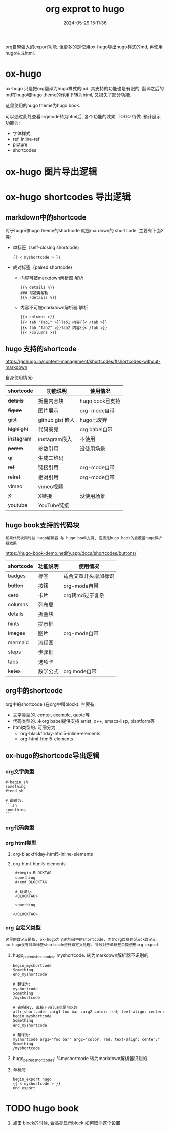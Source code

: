 #+title: org exprot to hugo
#+date: 2024-05-29 15:11:36
#+hugo_section: docs
#+hugo_bundle: emacs/org/org_export
#+export_file_name: index
#+hugo_weight: 10
#+hugo_draft: false
#+hugo_auto_set_lastmod: t
#+hugo_custom_front_matter: :bookCollapseSection false

org自带强大的export功能.
但更多的是使用ox-hugo导出hugo样式的md, 再使用hugo生成html.

#+hugo: more

* ox-hugo
  :PROPERTIES:
  :ID:       ox-hugo
  :END:

  ox-hugo 只是把org翻译为hugo样式的md. 其支持的功能也是有限的.
  翻译之后的md在hugo和hugo theme的作用下转为html, 又损失了部分功能.

  这里使用的hugo theme为hugo book.

  可以通过此处查看orgmode转为html后, 各个功能的效果. TODO 待做. 预计展示功能为:
  - 字体样式
  - ref, inline-ref
  - picture
  - shortcodes

* ox-hugo 图片导出逻辑
  [[file:ox-hugo-export.png]]
* ox-hugo shortcodes 导出逻辑
** markdown中的shortcode
   对于hugo和hugo theme的shortcode 就是mardown的 shortcode. 主要有下面2类:
   - 单标签（self-closing shortcode)
     : {{ < myshortcode > }}
   - 成对标签（paired shortcode)
     + 内容可被markdown解析器 解析
       #+begin_example
         {{% details %}}
         ### 可被再解析
         {{% /details %}}
       #+end_example
     + 内容不可被markdown解析器 解析
       #+begin_example
         {{< columns >}}
         {{< tab "Tab1" >}}Tab1 内容{{< /tab >}}
         {{< tab "Tab2" >}}Tab2 内容{{< /tab >}}
         {{< /columns >}}
       #+end_example
** hugo 支持的shortcode
   https://gohugo.io/content-management/shortcodes/#shortcodes-without-markdown

   自身使用情况:
   | shortcode | 功能说明         | 使用情况        |
   |-----------+------------------+-----------------|
   | +details+   | 折叠内容块       | hugo book已支持 |
   | +figure+    | 图片展示         | org-mode自带    |
   | +gist+      | github gist 嵌入 | hugo已废弃      |
   | +highlight+ | 代码高亮         | org babel自带   |
   | +instagram+ | instagram嵌入    | 不使用          |
   | +param+     | 参数引用         | 没使用场景      |
   | qr        | 生成二维码       |                 |
   | +ref+       | 链接引用         | org-mode自带    |
   | +relref+    | 相对引用         | org-mode自带    |
   | vimeo     | vimeo视频        |                 |
   | +X+         | X链接            | 没使用场景      |
   | youtube   | YouTube链接      |                 |
   |-----------+------------------+-----------------|

** hugo book支持的代码块
   : 如果代码块同时被 hugo解析器 与 hugo book支持, 应该是hugo book的会覆盖hugo解析器效果

   https://hugo-book-demo.netlify.app/docs/shortcodes/buttons/

   | shortcode | 功能说明 | 使用情况             |
   |-----------+----------+----------------------|
   | badges    | 标签     | 适合文章开头增加标识 |
   | +button+    | 按钮     | org-mode自带         |
   | +card+      | 卡片     | org转md过于复杂      |
   | columns   | 列布局   |                      |
   | details   | 折叠块   |                      |
   | hints     | 提示框   |                      |
   | +images+    | 图片     | org-mode自带         |
   | mermaid   | 流程图   |                      |
   | steps     | 步骤框   |                      |
   | tabs      | 选项卡   |                      |
   | +katex+     | 数学公式 | org mode自带         |
   |-----------+----------+----------------------|
** org中的shortcode
   org中的shortcode (在org中叫block). 主要有:
   - 文字类型的.
     center, example, quote等
   - 代码类型的. 由org babel提供支持
     artist, c++, emacs-lisp, plantform等
   - html类型的. 可细分为
     + org-blackfriday-html5-inline-elements
     + org-html-html5-elements
** ox-hugo的shortcode导出逻辑
*** org文字类型
    #+begin_example
      ,#+begin_sh
      something
      ,#+end_sh

      # 翻译为:
      ```sh
      something
      ```
    #+end_example
*** org代码类型
*** org html类型
    1. org-blackfriday-html5-inline-elements
    2. org-html-html5-elements
       #+begin_example
       #+begin_BLOCKTAG
       something
       #+end_BLOCKTAG

       # 翻译为:
       <BLOCKTAG>

       something

      </BLOCKTAG>
       #+end_example
*** org 自定义类型
    : 这里的自定义是指, ox-hugo为了转为md中的shortcode. 而非org自身的block自定义.
    : ox-hugo没有对单标签shortcode进行自定义处理. 导致对于单标签只能使用org-exprot

    1. hugo_paired_shortcodes: myshortcode. 转为markdown解析器不识别的
       #+begin_example
       begin_myshortcode
       Something
       end_myshortcode

       # 翻译为:
       myshortcode
       Something
       /myshortcode
       #+end_example

       #+begin_example
       # 省略key, 直接下value也是可以的
       attr_shortcode: :arg1 foo bar :arg2 color: red; text-align: center;
       begin_myshortcode
       Something
       end_myshortcode

       # 翻译为:
       myshortcode arg1="foo bar" arg2="color: red; text-align: center;"
       Something
       /myshortcode
       #+end_example
    2. hugo_paired_shortcodes: %myshortcode 转为markdown解析器识别的
    3. 单标签
       #+begin_example
       begin_export hugo
       {{ < myshortcode > }}
       end_export
       #+end_example
* TODO hugo book
  1. 点击 block的时候, 会高亮显示block
     如何取消这个设置
